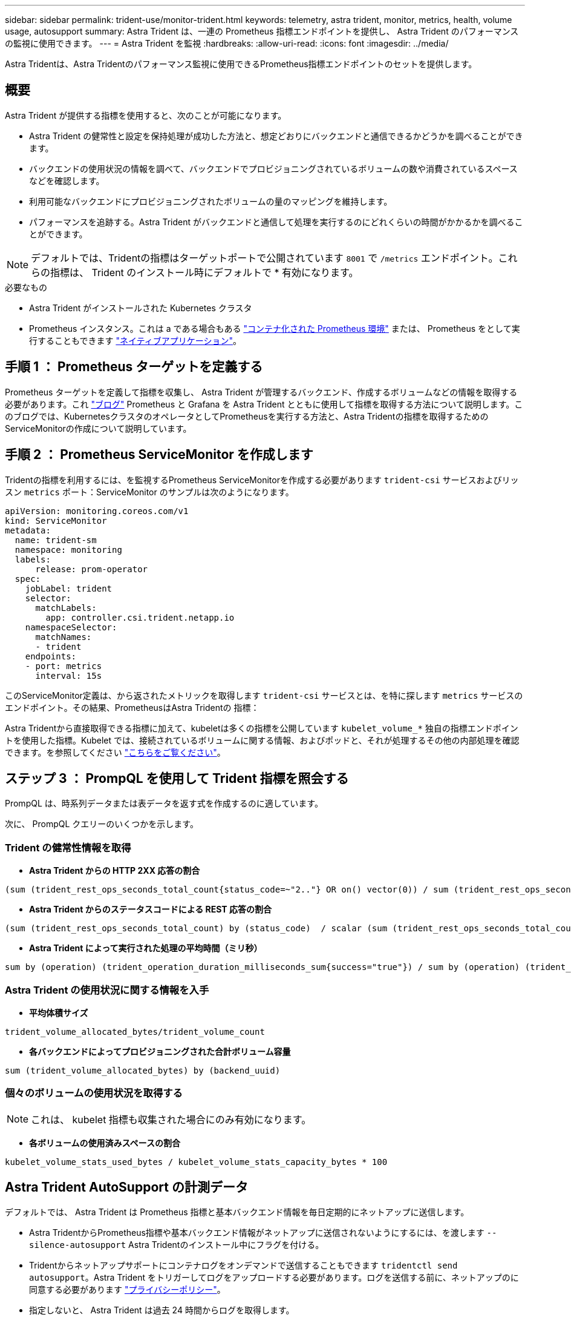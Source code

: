 ---
sidebar: sidebar 
permalink: trident-use/monitor-trident.html 
keywords: telemetry, astra trident, monitor, metrics, health, volume usage, autosupport 
summary: Astra Trident は、一連の Prometheus 指標エンドポイントを提供し、 Astra Trident のパフォーマンスの監視に使用できます。 
---
= Astra Trident を監視
:hardbreaks:
:allow-uri-read: 
:icons: font
:imagesdir: ../media/


[role="lead"]
Astra Tridentは、Astra Tridentのパフォーマンス監視に使用できるPrometheus指標エンドポイントのセットを提供します。



== 概要

Astra Trident が提供する指標を使用すると、次のことが可能になります。

* Astra Trident の健常性と設定を保持処理が成功した方法と、想定どおりにバックエンドと通信できるかどうかを調べることができます。
* バックエンドの使用状況の情報を調べて、バックエンドでプロビジョニングされているボリュームの数や消費されているスペースなどを確認します。
* 利用可能なバックエンドにプロビジョニングされたボリュームの量のマッピングを維持します。
* パフォーマンスを追跡する。Astra Trident がバックエンドと通信して処理を実行するのにどれくらいの時間がかかるかを調べることができます。



NOTE: デフォルトでは、Tridentの指標はターゲットポートで公開されています `8001` で `/metrics` エンドポイント。これらの指標は、 Trident のインストール時にデフォルトで * 有効になります。

.必要なもの
* Astra Trident がインストールされた Kubernetes クラスタ
* Prometheus インスタンス。これは a である場合もある https://github.com/prometheus-operator/prometheus-operator["コンテナ化された Prometheus 環境"^] または、 Prometheus をとして実行することもできます https://prometheus.io/download/["ネイティブアプリケーション"^]。




== 手順 1 ： Prometheus ターゲットを定義する

Prometheus ターゲットを定義して指標を収集し、 Astra Trident が管理するバックエンド、作成するボリュームなどの情報を取得する必要があります。これ https://netapp.io/2020/02/20/prometheus-and-trident/["ブログ"^] Prometheus と Grafana を Astra Trident とともに使用して指標を取得する方法について説明します。このブログでは、KubernetesクラスタのオペレータとしてPrometheusを実行する方法と、Astra Tridentの指標を取得するためのServiceMonitorの作成について説明しています。



== 手順 2 ： Prometheus ServiceMonitor を作成します

Tridentの指標を利用するには、を監視するPrometheus ServiceMonitorを作成する必要があります `trident-csi` サービスおよびリッスン `metrics` ポート：ServiceMonitor のサンプルは次のようになります。

[listing]
----
apiVersion: monitoring.coreos.com/v1
kind: ServiceMonitor
metadata:
  name: trident-sm
  namespace: monitoring
  labels:
      release: prom-operator
  spec:
    jobLabel: trident
    selector:
      matchLabels:
        app: controller.csi.trident.netapp.io
    namespaceSelector:
      matchNames:
      - trident
    endpoints:
    - port: metrics
      interval: 15s
----
このServiceMonitor定義は、から返されたメトリックを取得します `trident-csi` サービスとは、を特に探します `metrics` サービスのエンドポイント。その結果、PrometheusはAstra Tridentの
指標：

Astra Tridentから直接取得できる指標に加えて、kubeletは多くの指標を公開しています `kubelet_volume_*` 独自の指標エンドポイントを使用した指標。Kubelet では、接続されているボリュームに関する情報、およびポッドと、それが処理するその他の内部処理を確認できます。を参照してください https://kubernetes.io/docs/concepts/cluster-administration/monitoring/["こちらをご覧ください"^]。



== ステップ 3 ： PrompQL を使用して Trident 指標を照会する

PrompQL は、時系列データまたは表データを返す式を作成するのに適しています。

次に、 PrompQL クエリーのいくつかを示します。



=== Trident の健常性情報を取得

* ** Astra Trident からの HTTP 2XX 応答の割合 **


[listing]
----
(sum (trident_rest_ops_seconds_total_count{status_code=~"2.."} OR on() vector(0)) / sum (trident_rest_ops_seconds_total_count)) * 100
----
* ** Astra Trident からのステータスコードによる REST 応答の割合 **


[listing]
----
(sum (trident_rest_ops_seconds_total_count) by (status_code)  / scalar (sum (trident_rest_ops_seconds_total_count))) * 100
----
* ** Astra Trident によって実行された処理の平均時間（ミリ秒） **


[listing]
----
sum by (operation) (trident_operation_duration_milliseconds_sum{success="true"}) / sum by (operation) (trident_operation_duration_milliseconds_count{success="true"})
----


=== Astra Trident の使用状況に関する情報を入手

* ** 平均体積サイズ **


[listing]
----
trident_volume_allocated_bytes/trident_volume_count
----
* ** 各バックエンドによってプロビジョニングされた合計ボリューム容量 **


[listing]
----
sum (trident_volume_allocated_bytes) by (backend_uuid)
----


=== 個々のボリュームの使用状況を取得する


NOTE: これは、 kubelet 指標も収集された場合にのみ有効になります。

* ** 各ボリュームの使用済みスペースの割合 **


[listing]
----
kubelet_volume_stats_used_bytes / kubelet_volume_stats_capacity_bytes * 100
----


== Astra Trident AutoSupport の計測データ

デフォルトでは、 Astra Trident は Prometheus 指標と基本バックエンド情報を毎日定期的にネットアップに送信します。

* Astra TridentからPrometheus指標や基本バックエンド情報がネットアップに送信されないようにするには、を渡します `--silence-autosupport` Astra Tridentのインストール中にフラグを付ける。
* Tridentからネットアップサポートにコンテナログをオンデマンドで送信することもできます `tridentctl send autosupport`。Astra Trident をトリガーしてログをアップロードする必要があります。ログを送信する前に、ネットアップのに同意する必要があります
https://www.netapp.com/company/legal/privacy-policy/["プライバシーポリシー"^]。
* 指定しないと、 Astra Trident は過去 24 時間からログを取得します。
* ログの保持期間は、で指定できます `--since` フラグ。例： `tridentctl send autosupport --since=1h`。この情報は、を介して収集および送信されます `trident-autosupport` コンテナ
これはAstra Tridentと一緒にインストールされます。コンテナイメージは、で取得できます https://hub.docker.com/r/netapp/trident-autosupport["Trident AutoSupport の略"^]。
* Trident AutoSupport は、個人情報（ PII ）や個人情報を収集または送信しません。Tridentコンテナイメージ自体には適用されないが付属して https://www.netapp.com/us/media/enduser-license-agreement-worldwide.pdf["EULA"^] います。データのセキュリティと信頼に対するネットアップの取り組みについて詳しくは、こちらをご覧 https://www.netapp.com/pdf.html?item=/media/14114-enduserlicenseagreementworldwidepdf.pdf["こちらをご覧ください"^]ください。


Astra Trident から送信されるペイロードの例を次に示します。

[listing]
----
---
items:
- backendUUID: ff3852e1-18a5-4df4-b2d3-f59f829627ed
  protocol: file
  config:
    version: 1
    storageDriverName: ontap-nas
    debug: false
    debugTraceFlags:
    disableDelete: false
    serialNumbers:
    - nwkvzfanek_SN
    limitVolumeSize: ''
  state: online
  online: true

----
* AutoSupport メッセージは、ネットアップの AutoSupport エンドポイントに送信されます。コンテナイメージの格納にプライベートレジストリを使用している場合は、を使用できます `--image-registry` フラグ。
* インストール YAML ファイルを生成してプロキシ URL を設定することもできます。これは、を使用して実行できます `tridentctl install --generate-custom-yaml` YAMLファイルを作成し、を追加します `--proxy-url` の引数 `trident-autosupport` にコンテナがあります `trident-deployment.yaml`。




== Astra Trident の指標を無効化

**メトリックがレポートされないようにするには、を使用してカスタムYAMLを生成する必要があります `--generate-custom-yaml` フラグを付けて編集し、を削除します `--metrics` に対する呼び出し元からのフラグ `trident-main`
コンテナ：
